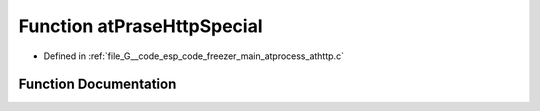 .. _exhale_function_athttp_8c_1ae16476966c96c60047eca2e10eabfbab:

Function atPraseHttpSpecial
===========================

- Defined in :ref:`file_G__code_esp_code_freezer_main_atprocess_athttp.c`


Function Documentation
----------------------


.. doxygenfunction:: atPraseHttpSpecial(char *, int)
